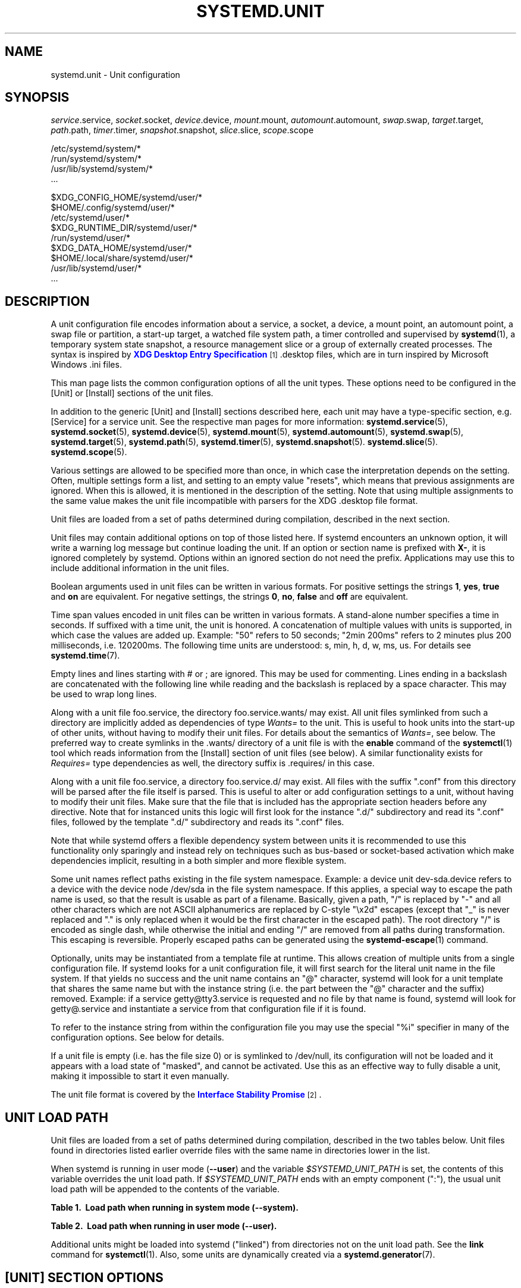 '\" t
.TH "SYSTEMD\&.UNIT" "5" "" "systemd 221" "systemd.unit"
.\" -----------------------------------------------------------------
.\" * Define some portability stuff
.\" -----------------------------------------------------------------
.\" ~~~~~~~~~~~~~~~~~~~~~~~~~~~~~~~~~~~~~~~~~~~~~~~~~~~~~~~~~~~~~~~~~
.\" http://bugs.debian.org/507673
.\" http://lists.gnu.org/archive/html/groff/2009-02/msg00013.html
.\" ~~~~~~~~~~~~~~~~~~~~~~~~~~~~~~~~~~~~~~~~~~~~~~~~~~~~~~~~~~~~~~~~~
.ie \n(.g .ds Aq \(aq
.el       .ds Aq '
.\" -----------------------------------------------------------------
.\" * set default formatting
.\" -----------------------------------------------------------------
.\" disable hyphenation
.nh
.\" disable justification (adjust text to left margin only)
.ad l
.\" -----------------------------------------------------------------
.\" * MAIN CONTENT STARTS HERE *
.\" -----------------------------------------------------------------
.SH "NAME"
systemd.unit \- Unit configuration
.SH "SYNOPSIS"
.PP
\fIservice\fR\&.service,
\fIsocket\fR\&.socket,
\fIdevice\fR\&.device,
\fImount\fR\&.mount,
\fIautomount\fR\&.automount,
\fIswap\fR\&.swap,
\fItarget\fR\&.target,
\fIpath\fR\&.path,
\fItimer\fR\&.timer,
\fIsnapshot\fR\&.snapshot,
\fIslice\fR\&.slice,
\fIscope\fR\&.scope
.PP
.nf
/etc/systemd/system/*
/run/systemd/system/*
/usr/lib/systemd/system/*
\&.\&.\&.
    
.fi
.PP
.nf
$XDG_CONFIG_HOME/systemd/user/*
$HOME/\&.config/systemd/user/*
/etc/systemd/user/*
$XDG_RUNTIME_DIR/systemd/user/*
/run/systemd/user/*
$XDG_DATA_HOME/systemd/user/*
$HOME/\&.local/share/systemd/user/*
/usr/lib/systemd/user/*
\&.\&.\&.
    
.fi
.SH "DESCRIPTION"
.PP
A unit configuration file encodes information about a service, a socket, a device, a mount point, an automount point, a swap file or partition, a start\-up target, a watched file system path, a timer controlled and supervised by
\fBsystemd\fR(1), a temporary system state snapshot, a resource management slice or a group of externally created processes\&. The syntax is inspired by
\m[blue]\fBXDG Desktop Entry Specification\fR\m[]\&\s-2\u[1]\d\s+2\&.desktop
files, which are in turn inspired by Microsoft Windows
\&.ini
files\&.
.PP
This man page lists the common configuration options of all the unit types\&. These options need to be configured in the [Unit] or [Install] sections of the unit files\&.
.PP
In addition to the generic [Unit] and [Install] sections described here, each unit may have a type\-specific section, e\&.g\&. [Service] for a service unit\&. See the respective man pages for more information:
\fBsystemd.service\fR(5),
\fBsystemd.socket\fR(5),
\fBsystemd.device\fR(5),
\fBsystemd.mount\fR(5),
\fBsystemd.automount\fR(5),
\fBsystemd.swap\fR(5),
\fBsystemd.target\fR(5),
\fBsystemd.path\fR(5),
\fBsystemd.timer\fR(5),
\fBsystemd.snapshot\fR(5)\&.
\fBsystemd.slice\fR(5)\&.
\fBsystemd.scope\fR(5)\&.
.PP
Various settings are allowed to be specified more than once, in which case the interpretation depends on the setting\&. Often, multiple settings form a list, and setting to an empty value "resets", which means that previous assignments are ignored\&. When this is allowed, it is mentioned in the description of the setting\&. Note that using multiple assignments to the same value makes the unit file incompatible with parsers for the XDG
\&.desktop
file format\&.
.PP
Unit files are loaded from a set of paths determined during compilation, described in the next section\&.
.PP
Unit files may contain additional options on top of those listed here\&. If systemd encounters an unknown option, it will write a warning log message but continue loading the unit\&. If an option or section name is prefixed with
\fBX\-\fR, it is ignored completely by systemd\&. Options within an ignored section do not need the prefix\&. Applications may use this to include additional information in the unit files\&.
.PP
Boolean arguments used in unit files can be written in various formats\&. For positive settings the strings
\fB1\fR,
\fByes\fR,
\fBtrue\fR
and
\fBon\fR
are equivalent\&. For negative settings, the strings
\fB0\fR,
\fBno\fR,
\fBfalse\fR
and
\fBoff\fR
are equivalent\&.
.PP
Time span values encoded in unit files can be written in various formats\&. A stand\-alone number specifies a time in seconds\&. If suffixed with a time unit, the unit is honored\&. A concatenation of multiple values with units is supported, in which case the values are added up\&. Example: "50" refers to 50 seconds; "2min 200ms" refers to 2 minutes plus 200 milliseconds, i\&.e\&. 120200ms\&. The following time units are understood: s, min, h, d, w, ms, us\&. For details see
\fBsystemd.time\fR(7)\&.
.PP
Empty lines and lines starting with # or ; are ignored\&. This may be used for commenting\&. Lines ending in a backslash are concatenated with the following line while reading and the backslash is replaced by a space character\&. This may be used to wrap long lines\&.
.PP
Along with a unit file
foo\&.service, the directory
foo\&.service\&.wants/
may exist\&. All unit files symlinked from such a directory are implicitly added as dependencies of type
\fIWants=\fR
to the unit\&. This is useful to hook units into the start\-up of other units, without having to modify their unit files\&. For details about the semantics of
\fIWants=\fR, see below\&. The preferred way to create symlinks in the
\&.wants/
directory of a unit file is with the
\fBenable\fR
command of the
\fBsystemctl\fR(1)
tool which reads information from the [Install] section of unit files (see below)\&. A similar functionality exists for
\fIRequires=\fR
type dependencies as well, the directory suffix is
\&.requires/
in this case\&.
.PP
Along with a unit file
foo\&.service, a directory
foo\&.service\&.d/
may exist\&. All files with the suffix
"\&.conf"
from this directory will be parsed after the file itself is parsed\&. This is useful to alter or add configuration settings to a unit, without having to modify their unit files\&. Make sure that the file that is included has the appropriate section headers before any directive\&. Note that for instanced units this logic will first look for the instance
"\&.d/"
subdirectory and read its
"\&.conf"
files, followed by the template
"\&.d/"
subdirectory and reads its
"\&.conf"
files\&.
.PP
Note that while systemd offers a flexible dependency system between units it is recommended to use this functionality only sparingly and instead rely on techniques such as bus\-based or socket\-based activation which make dependencies implicit, resulting in a both simpler and more flexible system\&.
.PP
Some unit names reflect paths existing in the file system namespace\&. Example: a device unit
dev\-sda\&.device
refers to a device with the device node
/dev/sda
in the file system namespace\&. If this applies, a special way to escape the path name is used, so that the result is usable as part of a filename\&. Basically, given a path, "/" is replaced by "\-" and all other characters which are not ASCII alphanumerics are replaced by C\-style "\ex2d" escapes (except that "_" is never replaced and "\&." is only replaced when it would be the first character in the escaped path)\&. The root directory "/" is encoded as single dash, while otherwise the initial and ending "/" are removed from all paths during transformation\&. This escaping is reversible\&. Properly escaped paths can be generated using the
\fBsystemd-escape\fR(1)
command\&.
.PP
Optionally, units may be instantiated from a template file at runtime\&. This allows creation of multiple units from a single configuration file\&. If systemd looks for a unit configuration file, it will first search for the literal unit name in the file system\&. If that yields no success and the unit name contains an
"@"
character, systemd will look for a unit template that shares the same name but with the instance string (i\&.e\&. the part between the
"@"
character and the suffix) removed\&. Example: if a service
getty@tty3\&.service
is requested and no file by that name is found, systemd will look for
getty@\&.service
and instantiate a service from that configuration file if it is found\&.
.PP
To refer to the instance string from within the configuration file you may use the special
"%i"
specifier in many of the configuration options\&. See below for details\&.
.PP
If a unit file is empty (i\&.e\&. has the file size 0) or is symlinked to
/dev/null, its configuration will not be loaded and it appears with a load state of
"masked", and cannot be activated\&. Use this as an effective way to fully disable a unit, making it impossible to start it even manually\&.
.PP
The unit file format is covered by the
\m[blue]\fBInterface Stability Promise\fR\m[]\&\s-2\u[2]\d\s+2\&.
.SH "UNIT LOAD PATH"
.PP
Unit files are loaded from a set of paths determined during compilation, described in the two tables below\&. Unit files found in directories listed earlier override files with the same name in directories lower in the list\&.
.PP
When systemd is running in user mode (\fB\-\-user\fR) and the variable
\fI$SYSTEMD_UNIT_PATH\fR
is set, the contents of this variable overrides the unit load path\&. If
\fI$SYSTEMD_UNIT_PATH\fR
ends with an empty component (":"), the usual unit load path will be appended to the contents of the variable\&.
.sp
.it 1 an-trap
.nr an-no-space-flag 1
.nr an-break-flag 1
.br
.B Table\ \&1.\ \& Load path when running in system mode (\-\-system).
.TS
allbox tab(:);
lB lB.
T{
Path
T}:T{
Description
T}
.T&
l l
l l
l l.
T{
/etc/systemd/system
T}:T{
Local configuration
T}
T{
/run/systemd/system
T}:T{
Runtime units
T}
T{
/usr/lib/systemd/system
T}:T{
Units of installed packages
T}
.TE
.sp 1
.sp
.it 1 an-trap
.nr an-no-space-flag 1
.nr an-break-flag 1
.br
.B Table\ \&2.\ \& Load path when running in user mode (\-\-user).
.TS
allbox tab(:);
lB lB.
T{
Path
T}:T{
Description
T}
.T&
l l
l l
l l
l l
l l
l l
l l
l l.
T{
$XDG_CONFIG_HOME/systemd/user
T}:T{
User configuration (only used when $XDG_CONFIG_HOME is set)
T}
T{
$HOME/\&.config/systemd/user
T}:T{
User configuration (only used when $XDG_CONFIG_HOME is not set)
T}
T{
/etc/systemd/user
T}:T{
Local configuration
T}
T{
$XDG_RUNTIME_DIR/systemd/user
T}:T{
Runtime units (only used when $XDG_RUNTIME_DIR is set)
T}
T{
/run/systemd/user
T}:T{
Runtime units
T}
T{
$XDG_DATA_HOME/systemd/user
T}:T{
Units of packages that have been installed in the home directory (only used when $XDG_DATA_HOME is set)
T}
T{
$HOME/\&.local/share/systemd/user
T}:T{
Units of packages that have been installed in the home directory (only used when $XDG_DATA_HOME is not set)
T}
T{
/usr/lib/systemd/user
T}:T{
Units of packages that have been installed system\-wide
T}
.TE
.sp 1
.PP
Additional units might be loaded into systemd ("linked") from directories not on the unit load path\&. See the
\fBlink\fR
command for
\fBsystemctl\fR(1)\&. Also, some units are dynamically created via a
\fBsystemd.generator\fR(7)\&.
.SH "[UNIT] SECTION OPTIONS"
.PP
Unit file may include a [Unit] section, which carries generic information about the unit that is not dependent on the type of unit:
.PP
\fIDescription=\fR
.RS 4
A free\-form string describing the unit\&. This is intended for use in UIs to show descriptive information along with the unit name\&. The description should contain a name that means something to the end user\&.
"Apache2 Web Server"
is a good example\&. Bad examples are
"high\-performance light\-weight HTTP server"
(too generic) or
"Apache2"
(too specific and meaningless for people who do not know Apache)\&.
.RE
.PP
\fIDocumentation=\fR
.RS 4
A space\-separated list of URIs referencing documentation for this unit or its configuration\&. Accepted are only URIs of the types
"http://",
"https://",
"file:",
"info:",
"man:"\&. For more information about the syntax of these URIs, see
\fBuri\fR(7)\&. The URIs should be listed in order of relevance, starting with the most relevant\&. It is a good idea to first reference documentation that explains what the unit\*(Aqs purpose is, followed by how it is configured, followed by any other related documentation\&. This option may be specified more than once, in which case the specified list of URIs is merged\&. If the empty string is assigned to this option, the list is reset and all prior assignments will have no effect\&.
.RE
.PP
\fIRequires=\fR
.RS 4
Configures requirement dependencies on other units\&. If this unit gets activated, the units listed here will be activated as well\&. If one of the other units gets deactivated or its activation fails, this unit will be deactivated\&. This option may be specified more than once or multiple space\-separated units may be specified in one option in which case requirement dependencies for all listed names will be created\&. Note that requirement dependencies do not influence the order in which services are started or stopped\&. This has to be configured independently with the
\fIAfter=\fR
or
\fIBefore=\fR
options\&. If a unit
foo\&.service
requires a unit
bar\&.service
as configured with
\fIRequires=\fR
and no ordering is configured with
\fIAfter=\fR
or
\fIBefore=\fR, then both units will be started simultaneously and without any delay between them if
foo\&.service
is activated\&. Often it is a better choice to use
\fIWants=\fR
instead of
\fIRequires=\fR
in order to achieve a system that is more robust when dealing with failing services\&.
.sp
Note that dependencies of this type may also be configured outside of the unit configuration file by adding a symlink to a
\&.requires/
directory accompanying the unit file\&. For details see above\&.
.RE
.PP
\fIRequiresOverridable=\fR
.RS 4
Similar to
\fIRequires=\fR\&. Dependencies listed in
\fIRequiresOverridable=\fR
which cannot be fulfilled or fail to start are ignored if the startup was explicitly requested by the user\&. If the start\-up was pulled in indirectly by some dependency or automatic start\-up of units that is not requested by the user, this dependency must be fulfilled and otherwise the transaction fails\&. Hence, this option may be used to configure dependencies that are normally honored unless the user explicitly starts up the unit, in which case whether they failed or not is irrelevant\&.
.RE
.PP
\fIRequisite=\fR, \fIRequisiteOverridable=\fR
.RS 4
Similar to
\fIRequires=\fR
and
\fIRequiresOverridable=\fR, respectively\&. However, if the units listed here are not started already, they will not be started and the transaction will fail immediately\&.
.RE
.PP
\fIWants=\fR
.RS 4
A weaker version of
\fIRequires=\fR\&. Units listed in this option will be started if the configuring unit is\&. However, if the listed units fail to start or cannot be added to the transaction, this has no impact on the validity of the transaction as a whole\&. This is the recommended way to hook start\-up of one unit to the start\-up of another unit\&.
.sp
Note that dependencies of this type may also be configured outside of the unit configuration file by adding symlinks to a
\&.wants/
directory accompanying the unit file\&. For details, see above\&.
.RE
.PP
\fIBindsTo=\fR
.RS 4
Configures requirement dependencies, very similar in style to
\fIRequires=\fR, however in addition to this behavior, it also declares that this unit is stopped when any of the units listed suddenly disappears\&. Units can suddenly, unexpectedly disappear if a service terminates on its own choice, a device is unplugged or a mount point unmounted without involvement of systemd\&.
.RE
.PP
\fIPartOf=\fR
.RS 4
Configures dependencies similar to
\fIRequires=\fR, but limited to stopping and restarting of units\&. When systemd stops or restarts the units listed here, the action is propagated to this unit\&. Note that this is a one\-way dependency\ \&\(em changes to this unit do not affect the listed units\&.
.RE
.PP
\fIConflicts=\fR
.RS 4
A space\-separated list of unit names\&. Configures negative requirement dependencies\&. If a unit has a
\fIConflicts=\fR
setting on another unit, starting the former will stop the latter and vice versa\&. Note that this setting is independent of and orthogonal to the
\fIAfter=\fR
and
\fIBefore=\fR
ordering dependencies\&.
.sp
If a unit A that conflicts with a unit B is scheduled to be started at the same time as B, the transaction will either fail (in case both are required part of the transaction) or be modified to be fixed (in case one or both jobs are not a required part of the transaction)\&. In the latter case, the job that is not the required will be removed, or in case both are not required, the unit that conflicts will be started and the unit that is conflicted is stopped\&.
.RE
.PP
\fIBefore=\fR, \fIAfter=\fR
.RS 4
A space\-separated list of unit names\&. Configures ordering dependencies between units\&. If a unit
foo\&.service
contains a setting
\fBBefore=bar\&.service\fR
and both units are being started,
bar\&.service\*(Aqs start\-up is delayed until
foo\&.service
is started up\&. Note that this setting is independent of and orthogonal to the requirement dependencies as configured by
\fIRequires=\fR\&. It is a common pattern to include a unit name in both the
\fIAfter=\fR
and
\fIRequires=\fR
option, in which case the unit listed will be started before the unit that is configured with these options\&. This option may be specified more than once, in which case ordering dependencies for all listed names are created\&.
\fIAfter=\fR
is the inverse of
\fIBefore=\fR, i\&.e\&. while
\fIAfter=\fR
ensures that the configured unit is started after the listed unit finished starting up,
\fIBefore=\fR
ensures the opposite, i\&.e\&. that the configured unit is fully started up before the listed unit is started\&. Note that when two units with an ordering dependency between them are shut down, the inverse of the start\-up order is applied\&. i\&.e\&. if a unit is configured with
\fIAfter=\fR
on another unit, the former is stopped before the latter if both are shut down\&. If one unit with an ordering dependency on another unit is shut down while the latter is started up, the shut down is ordered before the start\-up regardless of whether the ordering dependency is actually of type
\fIAfter=\fR
or
\fIBefore=\fR\&. If two units have no ordering dependencies between them, they are shut down or started up simultaneously, and no ordering takes place\&.
.RE
.PP
\fIOnFailure=\fR
.RS 4
A space\-separated list of one or more units that are activated when this unit enters the
"failed"
state\&.
.RE
.PP
\fIPropagatesReloadTo=\fR, \fIReloadPropagatedFrom=\fR
.RS 4
A space\-separated list of one or more units where reload requests on this unit will be propagated to, or reload requests on the other unit will be propagated to this unit, respectively\&. Issuing a reload request on a unit will automatically also enqueue a reload request on all units that the reload request shall be propagated to via these two settings\&.
.RE
.PP
\fIJoinsNamespaceOf=\fR
.RS 4
For units that start processes (such as service units), lists one or more other units whose network and/or temporary file namespace to join\&. This only applies to unit types which support the
\fIPrivateNetwork=\fR
and
\fIPrivateTmp=\fR
directives (see
\fBsystemd.exec\fR(5)
for details)\&. If a unit that has this setting set is started, its processes will see the same
/tmp,
/tmp/var
and network namespace as one listed unit that is started\&. If multiple listed units are already started, it is not defined which namespace is joined\&. Note that this setting only has an effect if
\fIPrivateNetwork=\fR
and/or
\fIPrivateTmp=\fR
is enabled for both the unit that joins the namespace and the unit whose namespace is joined\&.
.RE
.PP
\fIRequiresMountsFor=\fR
.RS 4
Takes a space\-separated list of absolute paths\&. Automatically adds dependencies of type
\fIRequires=\fR
and
\fIAfter=\fR
for all mount units required to access the specified path\&.
.sp
Mount points marked with
\fBnoauto\fR
are not mounted automatically and will be ignored for the purposes of this option\&. If such a mount should be a requirement for this unit, direct dependencies on the mount units may be added (\fIRequires=\fR
and
\fIAfter=\fR
or some other combination)\&.
.RE
.PP
\fIOnFailureJobMode=\fR
.RS 4
Takes a value of
"fail",
"replace",
"replace\-irreversibly",
"isolate",
"flush",
"ignore\-dependencies"
or
"ignore\-requirements"\&. Defaults to
"replace"\&. Specifies how the units listed in
\fIOnFailure=\fR
will be enqueued\&. See
\fBsystemctl\fR(1)\*(Aqs
\fB\-\-job\-mode=\fR
option for details on the possible values\&. If this is set to
"isolate", only a single unit may be listed in
\fIOnFailure=\fR\&.\&.
.RE
.PP
\fIIgnoreOnIsolate=\fR
.RS 4
Takes a boolean argument\&. If
\fBtrue\fR, this unit will not be stopped when isolating another unit\&. Defaults to
\fBfalse\fR\&.
.RE
.PP
\fIIgnoreOnSnapshot=\fR
.RS 4
Takes a boolean argument\&. If
\fBtrue\fR, this unit will not be included in snapshots\&. Defaults to
\fBtrue\fR
for device and snapshot units,
\fBfalse\fR
for the others\&.
.RE
.PP
\fIStopWhenUnneeded=\fR
.RS 4
Takes a boolean argument\&. If
\fBtrue\fR, this unit will be stopped when it is no longer used\&. Note that in order to minimize the work to be executed, systemd will not stop units by default unless they are conflicting with other units, or the user explicitly requested their shut down\&. If this option is set, a unit will be automatically cleaned up if no other active unit requires it\&. Defaults to
\fBfalse\fR\&.
.RE
.PP
\fIRefuseManualStart=\fR, \fIRefuseManualStop=\fR
.RS 4
Takes a boolean argument\&. If
\fBtrue\fR, this unit can only be activated or deactivated indirectly\&. In this case, explicit start\-up or termination requested by the user is denied, however if it is started or stopped as a dependency of another unit, start\-up or termination will succeed\&. This is mostly a safety feature to ensure that the user does not accidentally activate units that are not intended to be activated explicitly, and not accidentally deactivate units that are not intended to be deactivated\&. These options default to
\fBfalse\fR\&.
.RE
.PP
\fIAllowIsolate=\fR
.RS 4
Takes a boolean argument\&. If
\fBtrue\fR, this unit may be used with the
\fBsystemctl isolate\fR
command\&. Otherwise, this will be refused\&. It probably is a good idea to leave this disabled except for target units that shall be used similar to runlevels in SysV init systems, just as a precaution to avoid unusable system states\&. This option defaults to
\fBfalse\fR\&.
.RE
.PP
\fIDefaultDependencies=\fR
.RS 4
Takes a boolean argument\&. If
\fBtrue\fR, (the default), a few default dependencies will implicitly be created for the unit\&. The actual dependencies created depend on the unit type\&. For example, for service units, these dependencies ensure that the service is started only after basic system initialization is completed and is properly terminated on system shutdown\&. See the respective man pages for details\&. Generally, only services involved with early boot or late shutdown should set this option to
\fBfalse\fR\&. It is highly recommended to leave this option enabled for the majority of common units\&. If set to
\fBfalse\fR, this option does not disable all implicit dependencies, just non\-essential ones\&.
.RE
.PP
\fIJobTimeoutSec=\fR, \fIJobTimeoutAction=\fR, \fIJobTimeoutRebootArgument=\fR
.RS 4
When a job for this unit is queued a time\-out may be configured\&. If this time limit is reached, the job will be cancelled, the unit however will not change state or even enter the
"failed"
mode\&. This value defaults to 0 (job timeouts disabled), except for device units\&. NB: this timeout is independent from any unit\-specific timeout (for example, the timeout set with
\fIStartTimeoutSec=\fR
in service units) as the job timeout has no effect on the unit itself, only on the job that might be pending for it\&. Or in other words: unit\-specific timeouts are useful to abort unit state changes, and revert them\&. The job timeout set with this option however is useful to abort only the job waiting for the unit state to change\&.
.sp
\fIJobTimeoutAction=\fR
optionally configures an additional action to take when the time\-out is hit\&. It takes the same values as the per\-service
\fIStartLimitAction=\fR
setting, see
\fBsystemd.service\fR(5)
for details\&. Defaults to
\fBnone\fR\&.
\fIJobTimeoutRebootArgument=\fR
configures an optional reboot string to pass to the
\fBreboot\fR(2)
system call\&.
.RE
.PP
\fIConditionArchitecture=\fR, \fIConditionVirtualization=\fR, \fIConditionHost=\fR, \fIConditionKernelCommandLine=\fR, \fIConditionSecurity=\fR, \fIConditionCapability=\fR, \fIConditionACPower=\fR, \fIConditionNeedsUpdate=\fR, \fIConditionFirstBoot=\fR, \fIConditionPathExists=\fR, \fIConditionPathExistsGlob=\fR, \fIConditionPathIsDirectory=\fR, \fIConditionPathIsSymbolicLink=\fR, \fIConditionPathIsMountPoint=\fR, \fIConditionPathIsReadWrite=\fR, \fIConditionDirectoryNotEmpty=\fR, \fIConditionFileNotEmpty=\fR, \fIConditionFileIsExecutable=\fR
.RS 4
Before starting a unit verify that the specified condition is true\&. If it is not true, the starting of the unit will be skipped, however all ordering dependencies of it are still respected\&. A failing condition will not result in the unit being moved into a failure state\&. The condition is checked at the time the queued start job is to be executed\&.
.sp
\fIConditionArchitecture=\fR
may be used to check whether the system is running on a specific architecture\&. Takes one of
\fIx86\fR,
\fIx86\-64\fR,
\fIppc\fR,
\fIppc\-le\fR,
\fIppc64\fR,
\fIppc64\-le\fR,
\fIia64\fR,
\fIparisc\fR,
\fIparisc64\fR,
\fIs390\fR,
\fIs390x\fR,
\fIsparc\fR,
\fIsparc64\fR,
\fImips\fR,
\fImips\-le\fR,
\fImips64\fR,
\fImips64\-le\fR,
\fIalpha\fR,
\fIarm\fR,
\fIarm\-be\fR,
\fIarm64\fR,
\fIarm64\-be\fR,
\fIsh\fR,
\fIsh64\fR,
\fIm86k\fR,
\fItilegx\fR,
\fIcris\fR
to test against a specific architecture\&. The architecture is determined from the information returned by
\fBuname\fR(2)
and is thus subject to
\fBpersonality\fR(2)\&. Note that a
\fIPersonality=\fR
setting in the same unit file has no effect on this condition\&. A special architecture name
\fInative\fR
is mapped to the architecture the system manager itself is compiled for\&. The test may be negated by prepending an exclamation mark\&.
.sp
\fIConditionVirtualization=\fR
may be used to check whether the system is executed in a virtualized environment and optionally test whether it is a specific implementation\&. Takes either boolean value to check if being executed in any virtualized environment, or one of
\fIvm\fR
and
\fIcontainer\fR
to test against a generic type of virtualization solution, or one of
\fIqemu\fR,
\fIkvm\fR,
\fIzvm\fR,
\fIvmware\fR,
\fImicrosoft\fR,
\fIoracle\fR,
\fIxen\fR,
\fIbochs\fR,
\fIuml\fR,
\fIopenvz\fR,
\fIlxc\fR,
\fIlxc\-libvirt\fR,
\fIsystemd\-nspawn\fR,
\fIdocker\fR
to test against a specific implementation\&. See
\fBsystemd-detect-virt\fR(1)
for a full list of known virtualization technologies and their identifiers\&. If multiple virtualization technologies are nested, only the innermost is considered\&. The test may be negated by prepending an exclamation mark\&.
.sp
\fIConditionHost=\fR
may be used to match against the hostname or machine ID of the host\&. This either takes a hostname string (optionally with shell style globs) which is tested against the locally set hostname as returned by
\fBgethostname\fR(2), or a machine ID formatted as string (see
\fBmachine-id\fR(5))\&. The test may be negated by prepending an exclamation mark\&.
.sp
\fIConditionKernelCommandLine=\fR
may be used to check whether a specific kernel command line option is set (or if prefixed with the exclamation mark unset)\&. The argument must either be a single word, or an assignment (i\&.e\&. two words, separated
"=")\&. In the former case the kernel command line is searched for the word appearing as is, or as left hand side of an assignment\&. In the latter case, the exact assignment is looked for with right and left hand side matching\&.
.sp
\fIConditionSecurity=\fR
may be used to check whether the given security module is enabled on the system\&. Currently the recognized values values are
\fIselinux\fR,
\fIapparmor\fR,
\fIima\fR,
\fIsmack\fR
and
\fIaudit\fR\&. The test may be negated by prepending an exclamation mark\&.
.sp
\fIConditionCapability=\fR
may be used to check whether the given capability exists in the capability bounding set of the service manager (i\&.e\&. this does not check whether capability is actually available in the permitted or effective sets, see
\fBcapabilities\fR(7)
for details)\&. Pass a capability name such as
"CAP_MKNOD", possibly prefixed with an exclamation mark to negate the check\&.
.sp
\fIConditionACPower=\fR
may be used to check whether the system has AC power, or is exclusively battery powered at the time of activation of the unit\&. This takes a boolean argument\&. If set to
\fItrue\fR, the condition will hold only if at least one AC connector of the system is connected to a power source, or if no AC connectors are known\&. Conversely, if set to
\fIfalse\fR, the condition will hold only if there is at least one AC connector known and all AC connectors are disconnected from a power source\&.
.sp
\fIConditionNeedsUpdate=\fR
takes one of
/var
or
/etc
as argument, possibly prefixed with a
"!"
(for inverting the condition)\&. This condition may be used to conditionalize units on whether the specified directory requires an update because
/usr\*(Aqs modification time is newer than the stamp file
\&.updated
in the specified directory\&. This is useful to implement offline updates of the vendor operating system resources in
/usr
that require updating of
/etc
or
/var
on the next following boot\&. Units making use of this condition should order themselves before
\fBsystemd-update-done.service\fR(8), to make sure they run before the stamp files\*(Aqs modification time gets reset indicating a completed update\&.
.sp
\fIConditionFirstBoot=\fR
takes a boolean argument\&. This condition may be used to conditionalize units on whether the system is booting up with an unpopulated
/etc
directory\&. This may be used to populate
/etc
on the first boot after factory reset, or when a new system instances boots up for the first time\&.
.sp
With
\fIConditionPathExists=\fR
a file existence condition is checked before a unit is started\&. If the specified absolute path name does not exist, the condition will fail\&. If the absolute path name passed to
\fIConditionPathExists=\fR
is prefixed with an exclamation mark ("!"), the test is negated, and the unit is only started if the path does not exist\&.
.sp
\fIConditionPathExistsGlob=\fR
is similar to
\fIConditionPathExists=\fR, but checks for the existence of at least one file or directory matching the specified globbing pattern\&.
.sp
\fIConditionPathIsDirectory=\fR
is similar to
\fIConditionPathExists=\fR
but verifies whether a certain path exists and is a directory\&.
.sp
\fIConditionPathIsSymbolicLink=\fR
is similar to
\fIConditionPathExists=\fR
but verifies whether a certain path exists and is a symbolic link\&.
.sp
\fIConditionPathIsMountPoint=\fR
is similar to
\fIConditionPathExists=\fR
but verifies whether a certain path exists and is a mount point\&.
.sp
\fIConditionPathIsReadWrite=\fR
is similar to
\fIConditionPathExists=\fR
but verifies whether the underlying file system is readable and writable (i\&.e\&. not mounted read\-only)\&.
.sp
\fIConditionDirectoryNotEmpty=\fR
is similar to
\fIConditionPathExists=\fR
but verifies whether a certain path exists and is a non\-empty directory\&.
.sp
\fIConditionFileNotEmpty=\fR
is similar to
\fIConditionPathExists=\fR
but verifies whether a certain path exists and refers to a regular file with a non\-zero size\&.
.sp
\fIConditionFileIsExecutable=\fR
is similar to
\fIConditionPathExists=\fR
but verifies whether a certain path exists, is a regular file and marked executable\&.
.sp
If multiple conditions are specified, the unit will be executed if all of them apply (i\&.e\&. a logical AND is applied)\&. Condition checks can be prefixed with a pipe symbol (|) in which case a condition becomes a triggering condition\&. If at least one triggering condition is defined for a unit, then the unit will be executed if at least one of the triggering conditions apply and all of the non\-triggering conditions\&. If you prefix an argument with the pipe symbol and an exclamation mark, the pipe symbol must be passed first, the exclamation second\&. Except for
\fIConditionPathIsSymbolicLink=\fR, all path checks follow symlinks\&. If any of these options is assigned the empty string, the list of conditions is reset completely, all previous condition settings (of any kind) will have no effect\&.
.RE
.PP
\fIAssertArchitecture=\fR, \fIAssertVirtualization=\fR, \fIAssertHost=\fR, \fIAssertKernelCommandLine=\fR, \fIAssertSecurity=\fR, \fIAssertCapability=\fR, \fIAssertACPower=\fR, \fIAssertNeedsUpdate=\fR, \fIAssertFirstBoot=\fR, \fIAssertPathExists=\fR, \fIAssertPathExistsGlob=\fR, \fIAssertPathIsDirectory=\fR, \fIAssertPathIsSymbolicLink=\fR, \fIAssertPathIsMountPoint=\fR, \fIAssertPathIsReadWrite=\fR, \fIAssertDirectoryNotEmpty=\fR, \fIAssertFileNotEmpty=\fR, \fIAssertFileIsExecutable=\fR
.RS 4
Similar to the
\fIConditionArchitecture=\fR,
\fIConditionVirtualization=\fR, \&.\&.\&. condition settings described above these settings add assertion checks to the start\-up of the unit\&. However, unlike the conditions settings any assertion setting that is not met results in failure of the start job it was triggered by\&.
.RE
.PP
\fISourcePath=\fR
.RS 4
A path to a configuration file this unit has been generated from\&. This is primarily useful for implementation of generator tools that convert configuration from an external configuration file format into native unit files\&. This functionality should not be used in normal units\&.
.RE
.SH "[INSTALL] SECTION OPTIONS"
.PP
Unit file may include an
"[Install]"
section, which carries installation information for the unit\&. This section is not interpreted by
\fBsystemd\fR(1)
during runtime\&. It is used exclusively by the
\fBenable\fR
and
\fBdisable\fR
commands of the
\fBsystemctl\fR(1)
tool during installation of a unit:
.PP
\fIAlias=\fR
.RS 4
A space\-separated list of additional names this unit shall be installed under\&. The names listed here must have the same suffix (i\&.e\&. type) as the unit file name\&. This option may be specified more than once, in which case all listed names are used\&. At installation time,
\fBsystemctl enable\fR
will create symlinks from these names to the unit filename\&.
.RE
.PP
\fIWantedBy=\fR, \fIRequiredBy=\fR
.RS 4
This option may be used more than once, or a space\-separated list of unit names may be given\&. A symbolic link is created in the
\&.wants/
or
\&.requires/
directory of each of the listed units when this unit is installed by
\fBsystemctl enable\fR\&. This has the effect that a dependency of type
\fIWants=\fR
or
\fIRequires=\fR
is added from the listed unit to the current unit\&. The primary result is that the current unit will be started when the listed unit is started\&. See the description of
\fIWants=\fR
and
\fIRequires=\fR
in the [Unit] section for details\&.
.sp
\fBWantedBy=foo\&.service\fR
in a service
bar\&.service
is mostly equivalent to
\fBAlias=foo\&.service\&.wants/bar\&.service\fR
in the same file\&. In case of template units,
\fBsystemctl enable\fR
must be called with an instance name, and this instance will be added to the
\&.wants/
or
\&.requires/
list of the listed unit\&. E\&.g\&.
\fBWantedBy=getty\&.target\fR
in a service
getty@\&.service
will result in
\fBsystemctl enable getty@tty2\&.service\fR
creating a
getty\&.target\&.wants/getty@tty2\&.service
link to
getty@\&.service\&.
.RE
.PP
\fIAlso=\fR
.RS 4
Additional units to install/deinstall when this unit is installed/deinstalled\&. If the user requests installation/deinstallation of a unit with this option configured,
\fBsystemctl enable\fR
and
\fBsystemctl disable\fR
will automatically install/uninstall units listed in this option as well\&.
.sp
This option may be used more than once, or a space\-separated list of unit names may be given\&.
.RE
.PP
\fIDefaultInstance=\fR
.RS 4
In template unit files, this specifies for which instance the unit shall be enabled if the template is enabled without any explicitly set instance\&. This option has no effect in non\-template unit files\&. The specified string must be usable as instance identifier\&.
.RE
.PP
The following specifiers are interpreted in the Install section: %n, %N, %p, %i, %U, %u, %m, %H, %b, %v\&. For their meaning see the next section\&.
.SH "SPECIFIERS"
.PP
Many settings resolve specifiers which may be used to write generic unit files referring to runtime or unit parameters that are replaced when the unit files are loaded\&. The following specifiers are understood:
.sp
.it 1 an-trap
.nr an-no-space-flag 1
.nr an-break-flag 1
.br
.B Table\ \&3.\ \&Specifiers available in unit files
.TS
allbox tab(:);
lB lB lB.
T{
Specifier
T}:T{
Meaning
T}:T{
Details
T}
.T&
l l l
l l l
l l l
l l l
l l l
l l l
l l l
l l l
l l l
l l l
l l l
l l l
l l l
l l l
l l l
l l l
l l l
l l l
l l l
l l l.
T{
"%n"
T}:T{
Full unit name
T}:T{
\ \&
T}
T{
"%N"
T}:T{
Unescaped full unit name
T}:T{
Same as "%n", but with escaping undone
T}
T{
"%p"
T}:T{
Prefix name
T}:T{
For instantiated units, this refers to the string before the "@" character of the unit name\&. For non\-instantiated units, this refers to the name of the unit with the type suffix removed\&.
T}
T{
"%P"
T}:T{
Unescaped prefix name
T}:T{
Same as "%p", but with escaping undone
T}
T{
"%i"
T}:T{
Instance name
T}:T{
For instantiated units: this is the string between the "@" character and the suffix of the unit name\&.
T}
T{
"%I"
T}:T{
Unescaped instance name
T}:T{
Same as "%i", but with escaping undone
T}
T{
"%f"
T}:T{
Unescaped filename
T}:T{
This is either the unescaped instance name (if applicable) with / prepended (if applicable), or the prefix name prepended with /\&.
T}
T{
"%c"
T}:T{
Control group path of the unit
T}:T{
This path does not include the /sys/fs/cgroup/systemd/ prefix\&.
T}
T{
"%r"
T}:T{
Control group path of the slice the unit is placed in
T}:T{
This usually maps to the parent cgroup path of "%c"\&.
T}
T{
"%R"
T}:T{
Root control group path below which slices and units are placed
T}:T{
For system instances, this resolves to /, except in containers, where this maps to the container\*(Aqs root control group path\&.
T}
T{
"%t"
T}:T{
Runtime directory
T}:T{
This is either /run (for the system manager) or the path "$XDG_RUNTIME_DIR" resolves to (for user managers)\&.
T}
T{
"%u"
T}:T{
User name
T}:T{
This is the name of the configured user of the unit, or (if none is set) the user running the systemd instance\&.
T}
T{
"%U"
T}:T{
User UID
T}:T{
This is the numeric UID of the configured user of the unit, or (if none is set) the user running the systemd user instance\&. Note that this specifier is not available for units run by the systemd system instance (as opposed to those run by a systemd user instance), unless the user has been configured as a numeric UID in the first place or the configured user is the root user\&.
T}
T{
"%h"
T}:T{
User home directory
T}:T{
This is the home directory of the configured user of the unit, or (if none is set) the user running the systemd user instance\&. Similar to "%U", this specifier is not available for units run by the systemd system instance, unless the configured user is the root user\&.
T}
T{
"%s"
T}:T{
User shell
T}:T{
This is the shell of the configured user of the unit, or (if none is set) the user running the systemd user instance\&. Similar to "%U", this specifier is not available for units run by the systemd system instance, unless the configured user is the root user\&.
T}
T{
"%m"
T}:T{
Machine ID
T}:T{
The machine ID of the running system, formatted as string\&. See \fBmachine-id\fR(5) for more information\&.
T}
T{
"%b"
T}:T{
Boot ID
T}:T{
The boot ID of the running system, formatted as string\&. See \fBrandom\fR(4) for more information\&.
T}
T{
"%H"
T}:T{
Host name
T}:T{
The hostname of the running system at the point in time the unit configuration is loaded\&.
T}
T{
"%v"
T}:T{
Kernel release
T}:T{
Identical to \fBuname \-r\fR output
T}
T{
"%%"
T}:T{
Single percent sign
T}:T{
Use "%%" in place of "%" to specify a single percent sign\&.
T}
.TE
.sp 1
.PP
Please note that specifiers
"%U",
"%h",
"%s"
are mostly useless when systemd is running in system mode\&. PID 1 cannot query the user account database for information, so the specifiers only work as shortcuts for things which are already specified in a different way in the unit file\&. They are fully functional when systemd is running in
\fB\-\-user\fR
mode\&.
.SH "EXAMPLES"
.PP
\fBExample\ \&1.\ \&Allowing units to be enabled\fR
.PP
The following snippet (highlighted) allows a unit (e\&.g\&.
foo\&.service) to be enabled via
\fBsystemctl enable\fR:
.sp
.if n \{\
.RS 4
.\}
.nf
[Unit]
Description=Foo

[Service]
ExecStart=/usr/sbin/foo\-daemon

\fI[Install]\fR
\fIWantedBy=multi\-user\&.target\fR
.fi
.if n \{\
.RE
.\}
.PP
After running
\fBsystemctl enable\fR, a symlink
/etc/systemd/system/multi\-user\&.target\&.wants/foo\&.service
linking to the actual unit will be created\&. It tells systemd to pull in the unit when starting
multi\-user\&.target\&. The inverse
\fBsystemctl disable\fR
will remove that symlink again\&.
.PP
\fBExample\ \&2.\ \&Overriding vendor settings\fR
.PP
There are two methods of overriding vendor settings in unit files: copying the unit file from
/usr/lib/systemd/system
to
/etc/systemd/system
and modifying the chosen settings\&. Alternatively, one can create a directory named
\fIunit\fR\&.d/
within
/etc/systemd/system
and place a drop\-in file
\fIname\fR\&.conf
there that only changes the specific settings one is interested in\&. Note that multiple such drop\-in files are read if present\&.
.PP
The advantage of the first method is that one easily overrides the complete unit, the vendor unit is not parsed at all anymore\&. It has the disadvantage that improvements to the unit file by the vendor are not automatically incorporated on updates\&.
.PP
The advantage of the second method is that one only overrides the settings one specifically wants, where updates to the unit by the vendor automatically apply\&. This has the disadvantage that some future updates by the vendor might be incompatible with the local changes\&.
.PP
Note that for drop\-in files, if one wants to remove entries from a setting that is parsed as a list (and is not a dependency), such as
\fIConditionPathExists=\fR
(or e\&.g\&.
\fIExecStart=\fR
in service units), one needs to first clear the list before re\-adding all entries except the one that is to be removed\&. See below for an example\&.
.PP
This also applies for user instances of systemd, but with different locations for the unit files\&. See the section on unit load paths for further details\&.
.PP
Suppose there is a vendor\-supplied unit
/usr/lib/systemd/system/httpd\&.service
with the following contents:
.sp
.if n \{\
.RS 4
.\}
.nf
[Unit]
Description=Some HTTP server
After=remote\-fs\&.target sqldb\&.service
Requires=sqldb\&.service
AssertPathExists=/srv/webserver

[Service]
Type=notify
ExecStart=/usr/sbin/some\-fancy\-httpd\-server
Nice=5

[Install]
WantedBy=multi\-user\&.target
.fi
.if n \{\
.RE
.\}
.PP
Now one wants to change some settings as an administrator: firstly, in the local setup,
/srv/webserver
might not exist, because the HTTP server is configured to use
/srv/www
instead\&. Secondly, the local configuration makes the HTTP server also depend on a memory cache service,
memcached\&.service, that should be pulled in (\fIRequires=\fR) and also be ordered appropriately (\fIAfter=\fR)\&. Thirdly, in order to harden the service a bit more, the administrator would like to set the
\fIPrivateTmp=\fR
setting (see
\fBsystemd.service\fR(5)
for details)\&. And lastly, the administrator would like to reset the niceness of the service to its default value of 0\&.
.PP
The first possibility is to copy the unit file to
/etc/systemd/system/httpd\&.service
and change the chosen settings:
.sp
.if n \{\
.RS 4
.\}
.nf
[Unit]
Description=Some HTTP server
After=remote\-fs\&.target sqldb\&.service \fImemcached\&.service\fR
Requires=sqldb\&.service \fImemcached\&.service\fR
AssertPathExists=\fI/srv/www\fR

[Service]
Type=notify
ExecStart=/usr/sbin/some\-fancy\-httpd\-server
\fINice=0\fR
\fIPrivateTmp=yes\fR

[Install]
WantedBy=multi\-user\&.target
.fi
.if n \{\
.RE
.\}
.PP
Alternatively, the administrator could create a drop\-in file
/etc/systemd/system/httpd\&.service\&.d/local\&.conf
with the following contents:
.sp
.if n \{\
.RS 4
.\}
.nf
[Unit]
After=memcached\&.service
Requires=memcached\&.service
# Reset all assertions and then re\-add the condition we want
AssertPathExists=
AssertPathExists=/srv/www

[Service]
Nice=0
PrivateTmp=yes
.fi
.if n \{\
.RE
.\}
.PP
Note that dependencies (\fIAfter=\fR, etc\&.) cannot be reset to an empty list, so dependencies can only be added in drop\-ins\&. If you want to remove dependencies, you have to override the entire unit\&.
.SH "SEE ALSO"
.PP
\fBsystemd\fR(1),
\fBsystemctl\fR(1),
\fBsystemd.special\fR(7),
\fBsystemd.service\fR(5),
\fBsystemd.socket\fR(5),
\fBsystemd.device\fR(5),
\fBsystemd.mount\fR(5),
\fBsystemd.automount\fR(5),
\fBsystemd.swap\fR(5),
\fBsystemd.target\fR(5),
\fBsystemd.path\fR(5),
\fBsystemd.timer\fR(5),
\fBsystemd.snapshot\fR(5),
\fBsystemd.scope\fR(5),
\fBsystemd.slice\fR(5),
\fBsystemd.time\fR(7),
\fBsystemd-analyze\fR(1),
\fBcapabilities\fR(7),
\fBsystemd.directives\fR(7),
\fBuname\fR(1)
.SH "NOTES"
.IP " 1." 4
XDG Desktop Entry Specification
.RS 4
\%http://standards.freedesktop.org/desktop-entry-spec/latest/
.RE
.IP " 2." 4
Interface Stability Promise
.RS 4
\%http://www.freedesktop.org/wiki/Software/systemd/InterfaceStabilityPromise
.RE
